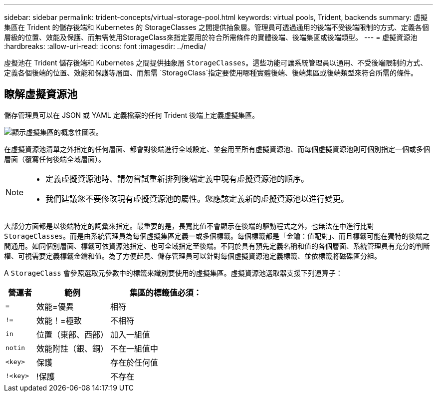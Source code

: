 ---
sidebar: sidebar 
permalink: trident-concepts/virtual-storage-pool.html 
keywords: virtual pools, Trident, backends 
summary: 虛擬集區在 Trident 的儲存後端和 Kubernetes 的 StorageClasses 之間提供抽象層。管理員可透過通用的後端不受後端限制的方式、定義各個層級的位置、效能及保護、而無需使用StorageClass來指定要用於符合所需條件的實體後端、後端集區或後端類型。 
---
= 虛擬資源池
:hardbreaks:
:allow-uri-read: 
:icons: font
:imagesdir: ../media/


[role="lead"]
虛擬池在 Trident 儲存後端和 Kubernetes 之間提供抽象層 `StorageClasses`。這些功能可讓系統管理員以通用、不受後端限制的方式、定義各個後端的位置、效能和保護等層面、而無需 `StorageClass`指定要使用哪種實體後端、後端集區或後端類型來符合所需的條件。



== 瞭解虛擬資源池

儲存管理員可以在 JSON 或 YAML 定義檔案的任何 Trident 後端上定義虛擬集區。

image::virtual_storage_pools.png[顯示虛擬集區的概念性圖表。]

在虛擬資源池清單之外指定的任何層面、都會對後端進行全域設定、並套用至所有虛擬資源池、而每個虛擬資源池則可個別指定一個或多個層面（覆寫任何後端全域層面）。

[NOTE]
====
* 定義虛擬資源池時、請勿嘗試重新排列後端定義中現有虛擬資源池的順序。
* 我們建議您不要修改現有虛擬資源池的屬性。您應該定義新的虛擬資源池以進行變更。


====
大部分方面都是以後端特定的詞彙來指定。最重要的是，長寬比值不會顯示在後端的驅動程式之外，也無法在中進行比對 `StorageClasses`。而是由系統管理員為每個虛擬集區定義一或多個標籤。每個標籤都是「金鑰：值配對」、而且標籤可能在獨特的後端之間通用。如同個別層面、標籤可依資源池指定、也可全域指定至後端。不同於具有預先定義名稱和值的各個層面、系統管理員有充分的判斷權、可視需要定義標籤金鑰和值。為了方便起見、儲存管理員可以針對每個虛擬資源池定義標籤、並依標籤將磁碟區分組。

A `StorageClass` 會參照選取元參數中的標籤來識別要使用的虛擬集區。虛擬資源池選取器支援下列運算子：

[cols="14%,34%,52%"]
|===
| 營運者 | 範例 | 集區的標籤值必須： 


| `=` | 效能=優異 | 相符 


| `!=` | 效能！=極致 | 不相符 


| `in` | 位置（東部、西部） | 加入一組值 


| `notin` | 效能附註（銀、銅） | 不在一組值中 


| `<key>` | 保護 | 存在於任何值 


| `!<key>` | !保護 | 不存在 
|===